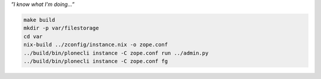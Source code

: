 *”I know what I'm doing...”*

.. code:: bash

   make build
   mkdir -p var/filestorage
   cd var
   nix-build ../zconfig/instance.nix -o zope.conf
   ../build/bin/plonecli instance -C zope.conf run ../admin.py
   ../build/bin/plonecli instance -C zope.conf fg
